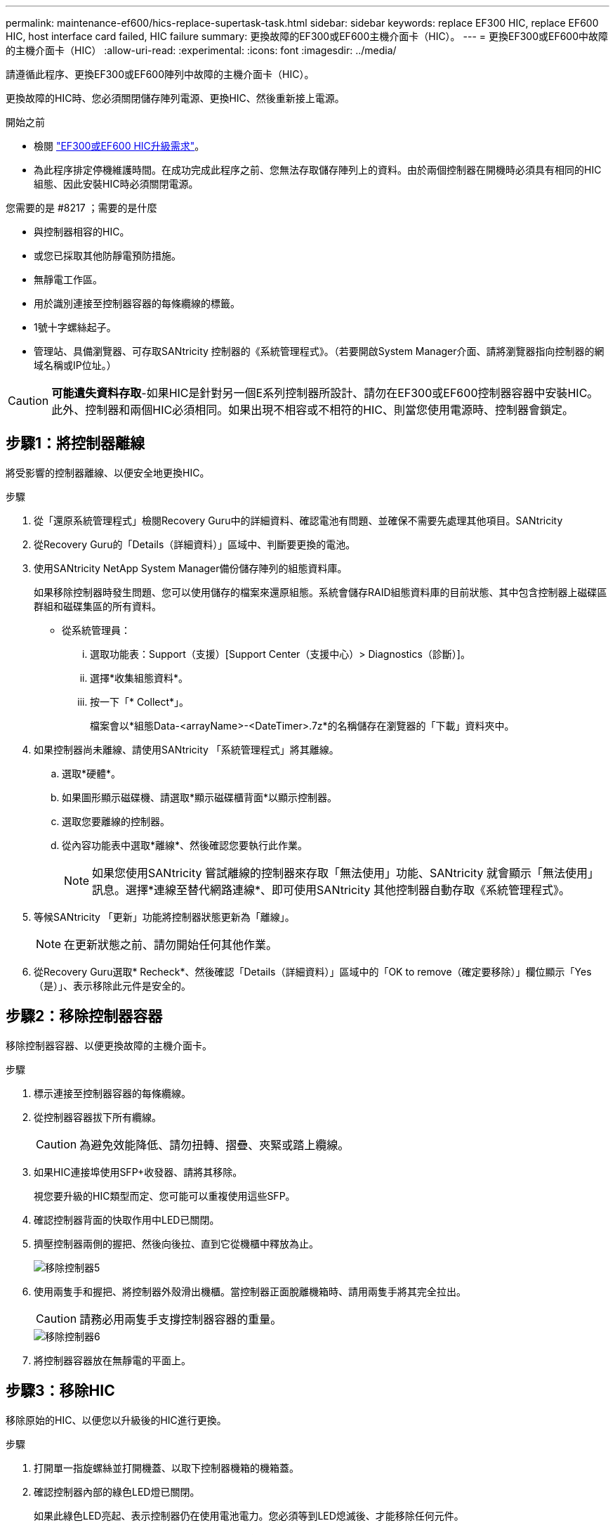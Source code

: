 ---
permalink: maintenance-ef600/hics-replace-supertask-task.html 
sidebar: sidebar 
keywords: replace EF300 HIC, replace EF600 HIC, host interface card failed, HIC failure 
summary: 更換故障的EF300或EF600主機介面卡（HIC）。 
---
= 更換EF300或EF600中故障的主機介面卡（HIC）
:allow-uri-read: 
:experimental: 
:icons: font
:imagesdir: ../media/


[role="lead"]
請遵循此程序、更換EF300或EF600陣列中故障的主機介面卡（HIC）。

更換故障的HIC時、您必須關閉儲存陣列電源、更換HIC、然後重新接上電源。

.開始之前
* 檢閱 link:hics-overview-supertask-concept.html["EF300或EF600 HIC升級需求"]。
* 為此程序排定停機維護時間。在成功完成此程序之前、您無法存取儲存陣列上的資料。由於兩個控制器在開機時必須具有相同的HIC組態、因此安裝HIC時必須關閉電源。


.您需要的是 #8217 ；需要的是什麼
* 與控制器相容的HIC。
* 或您已採取其他防靜電預防措施。
* 無靜電工作區。
* 用於識別連接至控制器容器的每條纜線的標籤。
* 1號十字螺絲起子。
* 管理站、具備瀏覽器、可存取SANtricity 控制器的《系統管理程式》。（若要開啟System Manager介面、請將瀏覽器指向控制器的網域名稱或IP位址。）



CAUTION: *可能遺失資料存取*-如果HIC是針對另一個E系列控制器所設計、請勿在EF300或EF600控制器容器中安裝HIC。此外、控制器和兩個HIC必須相同。如果出現不相容或不相符的HIC、則當您使用電源時、控制器會鎖定。



== 步驟1：將控制器離線

將受影響的控制器離線、以便安全地更換HIC。

.步驟
. 從「還原系統管理程式」檢閱Recovery Guru中的詳細資料、確認電池有問題、並確保不需要先處理其他項目。SANtricity
. 從Recovery Guru的「Details（詳細資料）」區域中、判斷要更換的電池。
. 使用SANtricity NetApp System Manager備份儲存陣列的組態資料庫。
+
如果移除控制器時發生問題、您可以使用儲存的檔案來還原組態。系統會儲存RAID組態資料庫的目前狀態、其中包含控制器上磁碟區群組和磁碟集區的所有資料。

+
** 從系統管理員：
+
... 選取功能表：Support（支援）[Support Center（支援中心）> Diagnostics（診斷）]。
... 選擇*收集組態資料*。
... 按一下「* Collect*」。
+
檔案會以*組態Data-<arrayName>-<DateTimer>.7z*的名稱儲存在瀏覽器的「下載」資料夾中。





. 如果控制器尚未離線、請使用SANtricity 「系統管理程式」將其離線。
+
.. 選取*硬體*。
.. 如果圖形顯示磁碟機、請選取*顯示磁碟櫃背面*以顯示控制器。
.. 選取您要離線的控制器。
.. 從內容功能表中選取*離線*、然後確認您要執行此作業。
+

NOTE: 如果您使用SANtricity 嘗試離線的控制器來存取「無法使用」功能、SANtricity 就會顯示「無法使用」訊息。選擇*連線至替代網路連線*、即可使用SANtricity 其他控制器自動存取《系統管理程式》。



. 等候SANtricity 「更新」功能將控制器狀態更新為「離線」。
+

NOTE: 在更新狀態之前、請勿開始任何其他作業。

. 從Recovery Guru選取* Recheck*、然後確認「Details（詳細資料）」區域中的「OK to remove（確定要移除）」欄位顯示「Yes（是）」、表示移除此元件是安全的。




== 步驟2：移除控制器容器

移除控制器容器、以便更換故障的主機介面卡。

.步驟
. 標示連接至控制器容器的每條纜線。
. 從控制器容器拔下所有纜線。
+

CAUTION: 為避免效能降低、請勿扭轉、摺疊、夾緊或踏上纜線。

. 如果HIC連接埠使用SFP+收發器、請將其移除。
+
視您要升級的HIC類型而定、您可能可以重複使用這些SFP。

. 確認控制器背面的快取作用中LED已關閉。
. 擠壓控制器兩側的握把、然後向後拉、直到它從機櫃中釋放為止。
+
image::../media/remove_controller_5.png[移除控制器5]

. 使用兩隻手和握把、將控制器外殼滑出機櫃。當控制器正面脫離機箱時、請用兩隻手將其完全拉出。
+

CAUTION: 請務必用兩隻手支撐控制器容器的重量。

+
image::../media/remove_controller_6.png[移除控制器6]

. 將控制器容器放在無靜電的平面上。




== 步驟3：移除HIC

移除原始的HIC、以便您以升級後的HIC進行更換。

.步驟
. 打開單一指旋螺絲並打開機蓋、以取下控制器機箱的機箱蓋。
. 確認控制器內部的綠色LED燈已關閉。
+
如果此綠色LED亮起、表示控制器仍在使用電池電力。您必須等到LED熄滅後、才能移除任何元件。

. 使用十字螺絲起子、卸下將HIC面板連接至控制器容器的兩顆螺絲。
+
image::../media/hic_2.png[HIC 2.]

+

NOTE: 上圖為範例、您的HIC外觀可能有所不同。

. 卸下HIC面板。
. 使用手指或十字螺絲起子、旋鬆將HIC固定至控制器卡的單一指旋螺絲。
+
image::../media/hic_3.png[HIC 3.]

+

NOTE: HIC頂端有三個螺絲位置、但只有一個。

+

NOTE: 上圖為範例、您的HIC外觀可能有所不同。

. 向上提起HIC卡並將其從控制器中取出、以小心地將其從控制器卡上拆下。
+

CAUTION: 請注意、請勿刮傷或撞擊HIC底部或控制器卡頂端的元件。

+
image::../media/hic_4.png[HIC 4.]

+

NOTE: 上圖為範例、您的HIC外觀可能有所不同。

. 將HIC放置在無靜電的平面上。




== 步驟4：更換HIC

移除舊的HIC之後、請安裝新的HIC。


CAUTION: *可能遺失資料存取*-如果HIC是針對另一個E系列控制器所設計、請勿在EF300或EF600控制器容器中安裝HIC。此外、如果您有雙工組態、則兩個控制器和兩個HIC都必須相同。如果出現不相容或不相符的HIC、則當您使用電源時、控制器會鎖定。

.步驟
. 打開新HIC和新HIC面板的包裝。
. 將HIC上的單一指旋螺絲與控制器上的對應孔對齊、並將HIC底部的連接器與控制器卡上的HIC介面連接器對齊。
+
請注意、請勿刮傷或撞擊HIC底部或控制器卡頂端的元件。

. 小心地將HIC降低到位、然後輕按HIC接頭以固定。
+

CAUTION: *可能的設備損壞*：請務必小心、不要夾住HIC和指旋螺絲之間控制器LED的金帶狀連接器。

+
image::../media/hic_7.png[HIC 7.]

+

NOTE: 上圖為範例、您的HIC外觀可能有所不同。

. 以手鎖緊HIC指旋螺絲。
+
請勿使用螺絲起子、否則可能會將螺絲鎖得太緊。

. 使用1號十字螺絲起子、用三顆螺絲將從原始HIC移除的HIC面板裝上。




== 步驟5：重新安裝控制器容器

更換HIC之後、將控制器外殼重新安裝到控制器機櫃中。

.步驟
. 放下控制器外殼上的護蓋、然後固定指旋螺絲。
. 在擠壓控制器的握把時、將控制器外殼全部滑入控制器機櫃。
+

NOTE: 正確安裝到機櫃時、控制器會發出喀聲。

+
image::../media/remove_controller_7.png[移除控制器7]

. 將SFP安裝到新的HIC中、然後重新連接所有纜線。
+
如果您使用多個主機傳輸協定、請務必在正確的主機連接埠中安裝SFP。





== 步驟6：完成HIC更換

將控制器置於線上、收集支援資料並恢復作業。

.步驟
. 將控制器置於線上。
+
.. 在System Manager中、瀏覽至硬體頁面。
.. 選擇*顯示控制器背面*。
.. 使用更換的主機介面卡選取控制器。
.. 從下拉式清單中選取*線上放置*。


. 控制器開機時、請檢查控制器LED。
+
重新建立與其他控制器的通訊時：

+
** 黃色警示LED會持續亮起。
** 主機連結LED可能會亮起、閃爍或關閉、視主機介面而定。


. 當控制器重新連線時、請確認其狀態為最佳、並檢查控制器機櫃的注意LED。
+
如果狀態不是最佳、或是有任何警示LED亮起、請確認所有纜線都已正確安裝、且控制器機箱已正確安裝。如有必要、請移除並重新安裝控制器容器。

+

NOTE: 如果您無法解決問題、請聯絡技術支援部門。

. 按一下功能表：硬體[支援>升級中心]以確保SANtricity 安裝最新版本的作業系統。
+
視需要安裝最新版本。

. 確認所有磁碟區都已歸還給偏好的擁有者。
+
.. 選取功能表：Storage[磁碟區]。從「*所有磁碟區*」頁面、確認磁碟區已散佈至偏好的擁有者。選取功能表：More（更多）[變更擁有者]以檢視Volume擁有者。
.. 如果所有磁碟區均為慣用擁有者、請繼續執行步驟6。
.. 如果未傳回任何磁碟區、則必須手動傳回磁碟區。移至功能表：更多[重新分配磁碟區]。
.. 如果在自動發佈或手動發佈之後、只有部分磁碟區傳回給偏好的擁有者、您必須檢查Recovery Guru是否有主機連線問題。
.. 如果沒有Recovery Guru存在、或遵循Recovery Guru步驟、磁碟區仍不會歸還給偏好的擁有者、請聯絡支援部門。


. 使用SANtricity NetApp System Manager收集儲存陣列的支援資料。
+
.. 選取功能表：Support（支援）[Support Center（支援中心）> Diagnostics（診斷）]。
.. 選擇*收集支援資料*。
.. 按一下「* Collect*」。
+
檔案會以* support-data.7z*的名稱儲存在瀏覽器的「下載」資料夾中。





主機介面卡更換完成。您可以恢復正常作業。
